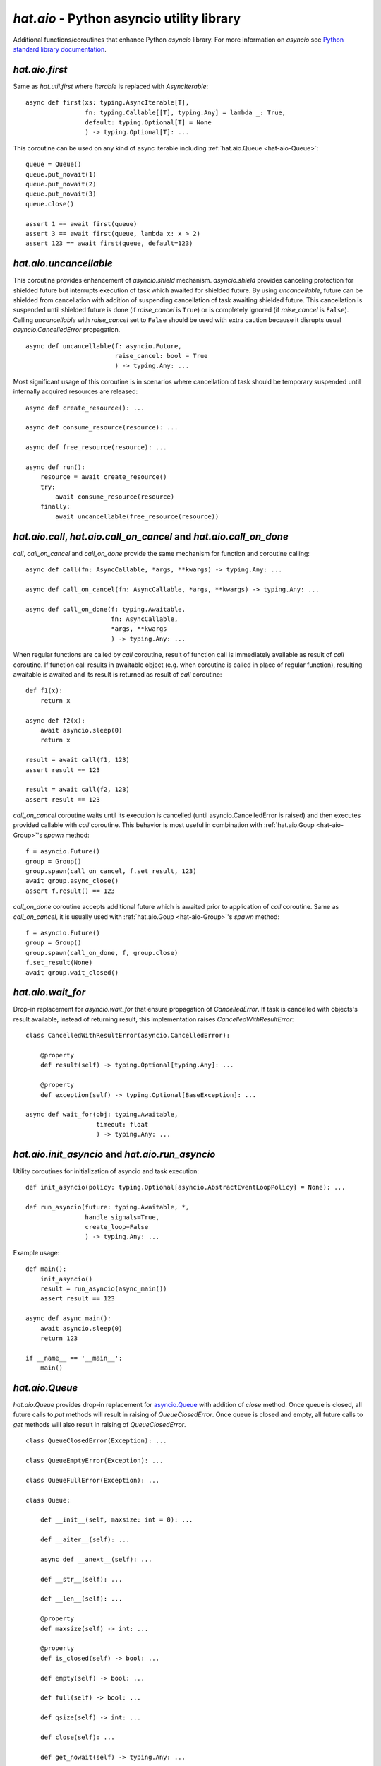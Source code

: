 .. _hat-aio:

`hat.aio` - Python asyncio utility library
==========================================

Additional functions/coroutines that enhance Python `asyncio` library. For more
information on `asyncio` see
`Python standard library documentation <https://docs.python.org/3/library/asyncio.html>`_.


.. _hat-aio-fist:

`hat.aio.first`
---------------

Same as `hat.util.first` where `Iterable` is replaced with `AsyncIterable`::

    async def first(xs: typing.AsyncIterable[T],
                    fn: typing.Callable[[T], typing.Any] = lambda _: True,
                    default: typing.Optional[T] = None
                    ) -> typing.Optional[T]: ...

This coroutine can be used on any kind of async iterable including
:ref:`hat.aio.Queue <hat-aio-Queue>`::

    queue = Queue()
    queue.put_nowait(1)
    queue.put_nowait(2)
    queue.put_nowait(3)
    queue.close()

    assert 1 == await first(queue)
    assert 3 == await first(queue, lambda x: x > 2)
    assert 123 == await first(queue, default=123)


.. _hat-aio-uncancellable:

`hat.aio.uncancellable`
-----------------------

This coroutine provides enhancement of `asyncio.shield` mechanism.
`asyncio.shield` provides canceling protection for shielded future but
interrupts execution of task which awaited for shielded future. By using
`uncancellable`, future can be shielded from cancellation with addition
of suspending cancellation of task awaiting shielded future. This cancellation
is suspended until shielded future is done (if `raise_cancel` is ``True``) or
is completely ignored (if `raise_cancel` is ``False``). Calling
`uncancellable` with `raise_cancel` set to ``False`` should be used with extra
caution because it disrupts usual `asyncio.CancelledError` propagation.

::

    async def uncancellable(f: asyncio.Future,
                            raise_cancel: bool = True
                            ) -> typing.Any: ...

Most significant usage of this coroutine is in scenarios where cancellation
of task should be temporary suspended until internally acquired resources are
released::

    async def create_resource(): ...

    async def consume_resource(resource): ...

    async def free_resource(resource): ...

    async def run():
        resource = await create_resource()
        try:
            await consume_resource(resource)
        finally:
            await uncancellable(free_resource(resource))


.. _hat-aio-call:
.. _hat-aio-call_on_cancel:
.. _hat-aio-call_on_done:

`hat.aio.call`, `hat.aio.call_on_cancel` and `hat.aio.call_on_done`
-------------------------------------------------------------------

`call`, `call_on_cancel` and `call_on_done` provide the same mechanism for
function and coroutine calling::

    async def call(fn: AsyncCallable, *args, **kwargs) -> typing.Any: ...

    async def call_on_cancel(fn: AsyncCallable, *args, **kwargs) -> typing.Any: ...

    async def call_on_done(f: typing.Awaitable,
                           fn: AsyncCallable,
                           *args, **kwargs
                           ) -> typing.Any: ...

When regular functions are called by `call` coroutine, result of function call
is immediately available as result of `call` coroutine. If function call results
in awaitable object (e.g. when coroutine is called in place of regular
function), resulting awaitable is awaited and its result is returned as result
of `call` coroutine::

    def f1(x):
        return x

    async def f2(x):
        await asyncio.sleep(0)
        return x

    result = await call(f1, 123)
    assert result == 123

    result = await call(f2, 123)
    assert result == 123

`call_on_cancel` coroutine waits until its execution is cancelled (until
asyncio.CancelledError is raised) and then executes provided callable with
`call` coroutine. This behavior is most useful in combination with
:ref:`hat.aio.Goup <hat-aio-Group>`'s `spawn` method::

    f = asyncio.Future()
    group = Group()
    group.spawn(call_on_cancel, f.set_result, 123)
    await group.async_close()
    assert f.result() == 123

`call_on_done` coroutine accepts additional future which is awaited prior to
application of `call` coroutine. Same as `call_on_cancel`, it is usually
used with :ref:`hat.aio.Goup <hat-aio-Group>`'s `spawn` method::

    f = asyncio.Future()
    group = Group()
    group.spawn(call_on_done, f, group.close)
    f.set_result(None)
    await group.wait_closed()


.. _hat-aio-wait_for:

`hat.aio.wait_for`
------------------

Drop-in replacement for `asyncio.wait_for` that ensure propagation of
`CancelledError`. If task is cancelled with objects's result available,
instead of returning result, this implementation raises
`CancelledWithResultError`::

    class CancelledWithResultError(asyncio.CancelledError):

        @property
        def result(self) -> typing.Optional[typing.Any]: ...

        @property
        def exception(self) -> typing.Optional[BaseException]: ...

    async def wait_for(obj: typing.Awaitable,
                       timeout: float
                       ) -> typing.Any: ...


.. _hat-aio-init_asyncio:
.. _hat-aio-run_asyncio:

`hat.aio.init_asyncio` and `hat.aio.run_asyncio`
------------------------------------------------

Utility coroutines for initialization of asyncio and task execution::

    def init_asyncio(policy: typing.Optional[asyncio.AbstractEventLoopPolicy] = None): ...

    def run_asyncio(future: typing.Awaitable, *,
                    handle_signals=True,
                    create_loop=False
                    ) -> typing.Any: ...

Example usage::

    def main():
        init_asyncio()
        result = run_asyncio(async_main())
        assert result == 123

    async def async_main():
        await asyncio.sleep(0)
        return 123

    if __name__ == '__main__':
        main()


.. _hat-aio-Queue:

`hat.aio.Queue`
---------------

`hat.aio.Queue` provides drop-in replacement for
`asyncio.Queue <https://docs.python.org/3/library/asyncio-queue.html>`_ with
addition of `close` method. Once queue is closed, all future calls to `put`
methods will result in raising of `QueueClosedError`. Once queue is closed and
empty, all future calls to `get` methods will also result in raising of
`QueueClosedError`.

::

    class QueueClosedError(Exception): ...

    class QueueEmptyError(Exception): ...

    class QueueFullError(Exception): ...

    class Queue:

        def __init__(self, maxsize: int = 0): ...

        def __aiter__(self): ...

        async def __anext__(self): ...

        def __str__(self): ...

        def __len__(self): ...

        @property
        def maxsize(self) -> int: ...

        @property
        def is_closed(self) -> bool: ...

        def empty(self) -> bool: ...

        def full(self) -> bool: ...

        def qsize(self) -> int: ...

        def close(self): ...

        def get_nowait(self) -> typing.Any: ...

        def put_nowait(self, item: typing.Any): ...

        async def get(self) -> typing.Any: ...

        async def put(self, item: typing.Any): ...

        async def get_until_empty(self) -> typing.Any: ...

Example usage::

    queue = Queue(maxsize=1)

    async def producer():
        for i in range(4):
            await queue.put(i)
        queue.close()

    async def consumer():
        result = 0
        async for i in queue:
            result += i
        return result

    asyncio.ensure_future(producer())
    result = await consumer()
    assert result == 6


.. _hat-aio-Group:

`hat.aio.Group`
---------------

`Group` provides mechanics for `safe` task execution and life-time control::

    class Group(Resource):

        def __init__(self,
                     log_exceptions: bool = True,
                     *,
                     loop: typing.Optional[asyncio.AbstractEventLoop] = None): ...

        @property
        def is_open(self) -> bool: ...

        @property
        def is_closing(self) -> bool: ...

        @property
        def is_closed(self) -> bool: ...

        async def wait_closing(self): ...

        async def wait_closed(self): ...

        def create_subgroup(self,
                            log_exceptions: typing.Optional[bool] = None
                            ) -> 'Group': ...

        def wrap(self,
                 future: asyncio.Future
                 ) -> asyncio.Task: ...

        def spawn(self,
                  fn: typing.Callable[..., typing.Awaitable],
                  *args, **kwargs
                  ) -> asyncio.Task: ...

        def close(self): ...

        async def async_close(self): ...

        async def __aenter__(self): ...

        async def __aexit__(self, *args): ...

In most basic use-case, `Group`'s `spawn` method can be used as `safer`
wrapper for `asyncio.ensure_future`::

    async def f1(x):
        try:
            await asyncio.Future()
        except asyncio.CancelledError:
            return x

    async def f2(x):
        await asyncio.sleep(0)
        return x

    async with Group() as group:
        f = group.spawn(f1, 'f1')
        assert 'f2' == await group.spawn(f2, 'f2')
    assert 'f1' == await f

`Group`'s `create_subgroup` method provides possibility of group hierarchies
for easier control of complex task execution::

    group = aio.Group()
    subgroup1 = group.create_subgroup()
    subgroup2 = group.create_subgroup()

    f1 = subgroup1.spawn(asyncio.Future)
    f2 = subgroup2.spawn(asyncio.Future)

    assert not f1.done()
    assert not f2.done()

    await group.async_close()

    assert f1.done()
    assert f2.done()


.. _hat-aio-Resource:

`hat.aio.Resource`
------------------

Simple abstract base class providing abstraction of lifetime control based on
:ref:`hat.aio.Group <hat-aio-Group>`. Lifetime states of resource (`is_open`,
`is_closing` and `is_closed`) are matching to associated group states::

    class Resource(abc.ABC):

        @property
        @abc.abstractmethod
        def async_group(self) -> Group: ...

        @property
        def is_open(self) -> bool: ...

        @property
        def is_closing(self) -> bool: ...

        @property
        def is_closed(self) -> bool: ...

        async def wait_closing(self): ...

        async def wait_closed(self): ...

        def close(self): ...

        async def async_close(self): ...


.. _hat-aio-executor:

`hat.aio.Executor`
------------------

This class provides simple wrapper for creation of executor instances and
invocation of `asyncio.loop.run_in_executor` coroutine::

    class Executor(Resource):

        def __init__(self,
                 *args: typing.Any,
                 executor_cls: typing.Type = concurrent.futures.ThreadPoolExecutor,  # NOQA
                 log_exceptions: bool = True): ...

        def spawn(self,
              fn: typing.Callable,
              *args, **kwargs
              ) -> asyncio.Task: ...

Example usage::

    executor1 = Executor()
    executor2 = Executor()
    tid1 = await executor1.spawn(threading.get_ident)
    tid2 = await executor2.spawn(threading.get_ident)
    assert tid1 != tid2


API
---

API reference is available as part of generated documentation:

    * `Python hat.aio module <py_api/hat/aio.html>`_

